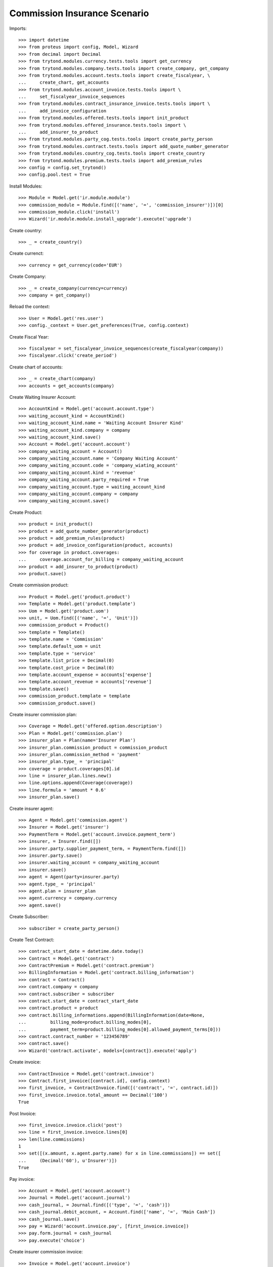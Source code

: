 ==============================
Commission Insurance Scenario
==============================

Imports::

    >>> import datetime
    >>> from proteus import config, Model, Wizard
    >>> from decimal import Decimal
    >>> from trytond.modules.currency.tests.tools import get_currency
    >>> from trytond.modules.company.tests.tools import create_company, get_company
    >>> from trytond.modules.account.tests.tools import create_fiscalyear, \
    ...     create_chart, get_accounts
    >>> from trytond.modules.account_invoice.tests.tools import \
    ...     set_fiscalyear_invoice_sequences
    >>> from trytond.modules.contract_insurance_invoice.tests.tools import \
    ...     add_invoice_configuration
    >>> from trytond.modules.offered.tests.tools import init_product
    >>> from trytond.modules.offered_insurance.tests.tools import \
    ...     add_insurer_to_product
    >>> from trytond.modules.party_cog.tests.tools import create_party_person
    >>> from trytond.modules.contract.tests.tools import add_quote_number_generator
    >>> from trytond.modules.country_cog.tests.tools import create_country
    >>> from trytond.modules.premium.tests.tools import add_premium_rules
    >>> config = config.set_trytond()
    >>> config.pool.test = True

Install Modules::

    >>> Module = Model.get('ir.module.module')
    >>> commission_module = Module.find([('name', '=', 'commission_insurer')])[0]
    >>> commission_module.click('install')
    >>> Wizard('ir.module.module.install_upgrade').execute('upgrade')

Create country::

    >>> _ = create_country()

Create currenct::

    >>> currency = get_currency(code='EUR')

Create Company::

    >>> _ = create_company(currency=currency)
    >>> company = get_company()

Reload the context::

    >>> User = Model.get('res.user')
    >>> config._context = User.get_preferences(True, config.context)

Create Fiscal Year::

    >>> fiscalyear = set_fiscalyear_invoice_sequences(create_fiscalyear(company))
    >>> fiscalyear.click('create_period')

Create chart of accounts::

    >>> _ = create_chart(company)
    >>> accounts = get_accounts(company)

Create Waiting Insurer Account::

    >>> AccountKind = Model.get('account.account.type')
    >>> waiting_account_kind = AccountKind()
    >>> waiting_account_kind.name = 'Waiting Account Insurer Kind'
    >>> waiting_account_kind.company = company
    >>> waiting_account_kind.save()
    >>> Account = Model.get('account.account')
    >>> company_waiting_account = Account()
    >>> company_waiting_account.name = 'Company Waiting Account'
    >>> company_waiting_account.code = 'company_wiating_account'
    >>> company_waiting_account.kind = 'revenue'
    >>> company_waiting_account.party_required = True
    >>> company_waiting_account.type = waiting_account_kind
    >>> company_waiting_account.company = company
    >>> company_waiting_account.save()

Create Product::

    >>> product = init_product()
    >>> product = add_quote_number_generator(product)
    >>> product = add_premium_rules(product)
    >>> product = add_invoice_configuration(product, accounts)
    >>> for coverage in product.coverages:
    ...     coverage.account_for_billing = company_waiting_account
    >>> product = add_insurer_to_product(product)
    >>> product.save()

Create commission product::

    >>> Product = Model.get('product.product')
    >>> Template = Model.get('product.template')
    >>> Uom = Model.get('product.uom')
    >>> unit, = Uom.find([('name', '=', 'Unit')])
    >>> commission_product = Product()
    >>> template = Template()
    >>> template.name = 'Commission'
    >>> template.default_uom = unit
    >>> template.type = 'service'
    >>> template.list_price = Decimal(0)
    >>> template.cost_price = Decimal(0)
    >>> template.account_expense = accounts['expense']
    >>> template.account_revenue = accounts['revenue']
    >>> template.save()
    >>> commission_product.template = template
    >>> commission_product.save()

Create insurer commission plan::

    >>> Coverage = Model.get('offered.option.description')
    >>> Plan = Model.get('commission.plan')
    >>> insurer_plan = Plan(name='Insurer Plan')
    >>> insurer_plan.commission_product = commission_product
    >>> insurer_plan.commission_method = 'payment'
    >>> insurer_plan.type_ = 'principal'
    >>> coverage = product.coverages[0].id
    >>> line = insurer_plan.lines.new()
    >>> line.options.append(Coverage(coverage))
    >>> line.formula = 'amount * 0.6'
    >>> insurer_plan.save()

Create insurer agent::

    >>> Agent = Model.get('commission.agent')
    >>> Insurer = Model.get('insurer')
    >>> PaymentTerm = Model.get('account.invoice.payment_term')
    >>> insurer, = Insurer.find([])
    >>> insurer.party.supplier_payment_term, = PaymentTerm.find([])
    >>> insurer.party.save()
    >>> insurer.waiting_account = company_waiting_account
    >>> insurer.save()
    >>> agent = Agent(party=insurer.party)
    >>> agent.type_ = 'principal'
    >>> agent.plan = insurer_plan
    >>> agent.currency = company.currency
    >>> agent.save()

Create Subscriber::

    >>> subscriber = create_party_person()

Create Test Contract::

    >>> contract_start_date = datetime.date.today()
    >>> Contract = Model.get('contract')
    >>> ContractPremium = Model.get('contract.premium')
    >>> BillingInformation = Model.get('contract.billing_information')
    >>> contract = Contract()
    >>> contract.company = company
    >>> contract.subscriber = subscriber
    >>> contract.start_date = contract_start_date
    >>> contract.product = product
    >>> contract.billing_informations.append(BillingInformation(date=None,
    ...         billing_mode=product.billing_modes[0],
    ...         payment_term=product.billing_modes[0].allowed_payment_terms[0]))
    >>> contract.contract_number = '123456789'
    >>> contract.save()
    >>> Wizard('contract.activate', models=[contract]).execute('apply')

Create invoice::

    >>> ContractInvoice = Model.get('contract.invoice')
    >>> Contract.first_invoice([contract.id], config.context)
    >>> first_invoice, = ContractInvoice.find([('contract', '=', contract.id)])
    >>> first_invoice.invoice.total_amount == Decimal('100')
    True

Post Invoice::

    >>> first_invoice.invoice.click('post')
    >>> line = first_invoice.invoice.lines[0]
    >>> len(line.commissions)
    1
    >>> set([(x.amount, x.agent.party.name) for x in line.commissions]) == set([
    ...     (Decimal('60'), u'Insurer')])
    True

Pay invoice::

    >>> Account = Model.get('account.account')
    >>> Journal = Model.get('account.journal')
    >>> cash_journal, = Journal.find([('type', '=', 'cash')])
    >>> cash_journal.debit_account, = Account.find(['name', '=', 'Main Cash'])
    >>> cash_journal.save()
    >>> pay = Wizard('account.invoice.pay', [first_invoice.invoice])
    >>> pay.form.journal = cash_journal
    >>> pay.execute('choice')

Create insurer commission invoice::

    >>> Invoice = Model.get('account.invoice')
    >>> create_invoice = Wizard('commission.create_invoice_principal')
    >>> create_invoice.form.insurers.append(agent.party)
    >>> create_invoice.execute('create_')
    >>> invoice, = Invoice.find([('type', '=', 'in_invoice')])
    >>> invoice.total_amount == Decimal('40')
    True

Cancel commission invoice::

    >>> invoice.click('cancel')
    >>> invoice.reload()
    >>> [x.principal_lines for x in invoice.lines] == [[], []]
    True

Recreate insurer commission invoice::

    >>> agent.party._parent = None
    >>> agent.party._parent_field_name = None
    >>> Invoice = Model.get('account.invoice')
    >>> create_invoice = Wizard('commission.create_invoice_principal')
    >>> create_invoice.form.insurers.append(agent.party)
    >>> create_invoice.execute('create_')
    >>> invoice, = Invoice.find([('type', '=', 'in_invoice'),
    ...         ('state', '!=', 'cancel')])
    >>> invoice.total_amount == Decimal('40')
    True

Cancel Invoice::

    >>> Contract.first_invoice([contract.id], config.context)
    >>> first_invoice.invoice.state
    u'cancel'

Create commission invoice::

    >>> agent.party._parent = None
    >>> agent.party._parent_field_name = None
    >>> Invoice = Model.get('account.invoice')
    >>> create_invoice = Wizard('commission.create_invoice_principal')
    >>> create_invoice.form.insurers.append(agent.party)
    >>> create_invoice.execute('create_')
    >>> invoice = Invoice.find([('type', '=', 'in_invoice'),
    ...         ('state', '!=', 'cancel')])[0]
    >>> invoice.total_amount == Decimal('-40')
    True
